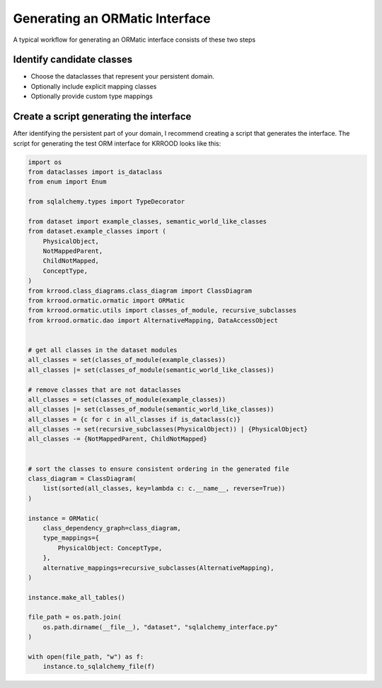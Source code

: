.. ormatic_generation

Generating an ORMatic Interface
===============================

A typical workflow for generating an ORMatic interface consists of these two steps

Identify candidate classes
--------------------------

- Choose the dataclasses that represent your persistent domain.
- Optionally include explicit mapping classes
- Optionally provide custom type mappings

Create a script generating the interface
----------------------------------------

After identifying the persistent part of your domain, I recommend creating a script that generates the interface.
The script for generating the test ORM interface for KRROOD looks like this:

.. code-block:: python

   import os
   from dataclasses import is_dataclass
   from enum import Enum

   from sqlalchemy.types import TypeDecorator

   from dataset import example_classes, semantic_world_like_classes
   from dataset.example_classes import (
       PhysicalObject,
       NotMappedParent,
       ChildNotMapped,
       ConceptType,
   )
   from krrood.class_diagrams.class_diagram import ClassDiagram
   from krrood.ormatic.ormatic import ORMatic
   from krrood.ormatic.utils import classes_of_module, recursive_subclasses
   from krrood.ormatic.dao import AlternativeMapping, DataAccessObject


   # get all classes in the dataset modules
   all_classes = set(classes_of_module(example_classes))
   all_classes |= set(classes_of_module(semantic_world_like_classes))

   # remove classes that are not dataclasses
   all_classes = set(classes_of_module(example_classes))
   all_classes |= set(classes_of_module(semantic_world_like_classes))
   all_classes = {c for c in all_classes if is_dataclass(c)}
   all_classes -= set(recursive_subclasses(PhysicalObject)) | {PhysicalObject}
   all_classes -= {NotMappedParent, ChildNotMapped}


   # sort the classes to ensure consistent ordering in the generated file
   class_diagram = ClassDiagram(
       list(sorted(all_classes, key=lambda c: c.__name__, reverse=True))
   )

   instance = ORMatic(
       class_dependency_graph=class_diagram,
       type_mappings={
           PhysicalObject: ConceptType,
       },
       alternative_mappings=recursive_subclasses(AlternativeMapping),
   )

   instance.make_all_tables()

   file_path = os.path.join(
       os.path.dirname(__file__), "dataset", "sqlalchemy_interface.py"
   )

   with open(file_path, "w") as f:
       instance.to_sqlalchemy_file(f)

